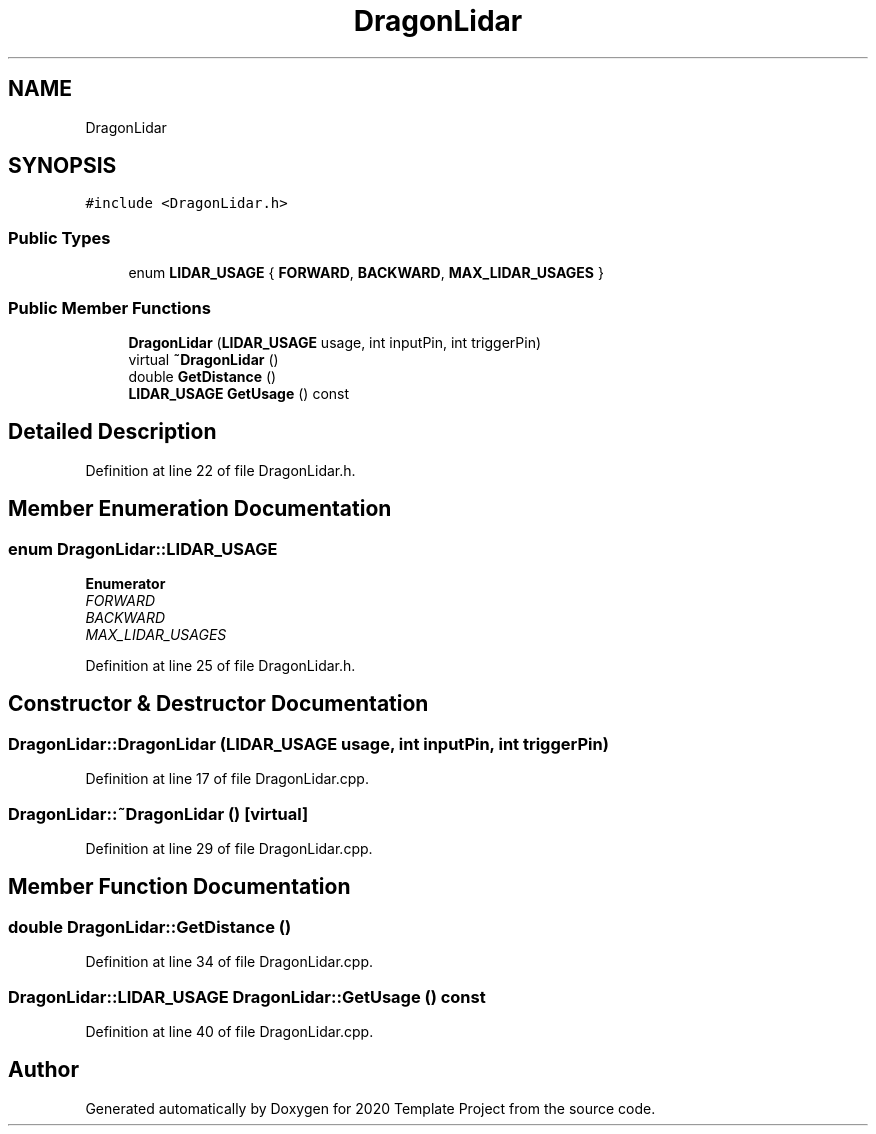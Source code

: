 .TH "DragonLidar" 3 "Thu Oct 31 2019" "2020 Template Project" \" -*- nroff -*-
.ad l
.nh
.SH NAME
DragonLidar
.SH SYNOPSIS
.br
.PP
.PP
\fC#include <DragonLidar\&.h>\fP
.SS "Public Types"

.in +1c
.ti -1c
.RI "enum \fBLIDAR_USAGE\fP { \fBFORWARD\fP, \fBBACKWARD\fP, \fBMAX_LIDAR_USAGES\fP }"
.br
.in -1c
.SS "Public Member Functions"

.in +1c
.ti -1c
.RI "\fBDragonLidar\fP (\fBLIDAR_USAGE\fP usage, int inputPin, int triggerPin)"
.br
.ti -1c
.RI "virtual \fB~DragonLidar\fP ()"
.br
.ti -1c
.RI "double \fBGetDistance\fP ()"
.br
.ti -1c
.RI "\fBLIDAR_USAGE\fP \fBGetUsage\fP () const"
.br
.in -1c
.SH "Detailed Description"
.PP 
Definition at line 22 of file DragonLidar\&.h\&.
.SH "Member Enumeration Documentation"
.PP 
.SS "enum \fBDragonLidar::LIDAR_USAGE\fP"

.PP
\fBEnumerator\fP
.in +1c
.TP
\fB\fIFORWARD \fP\fP
.TP
\fB\fIBACKWARD \fP\fP
.TP
\fB\fIMAX_LIDAR_USAGES \fP\fP
.PP
Definition at line 25 of file DragonLidar\&.h\&.
.SH "Constructor & Destructor Documentation"
.PP 
.SS "DragonLidar::DragonLidar (\fBLIDAR_USAGE\fP usage, int inputPin, int triggerPin)"

.PP
Definition at line 17 of file DragonLidar\&.cpp\&.
.SS "DragonLidar::~DragonLidar ()\fC [virtual]\fP"

.PP
Definition at line 29 of file DragonLidar\&.cpp\&.
.SH "Member Function Documentation"
.PP 
.SS "double DragonLidar::GetDistance ()"

.PP
Definition at line 34 of file DragonLidar\&.cpp\&.
.SS "\fBDragonLidar::LIDAR_USAGE\fP DragonLidar::GetUsage () const"

.PP
Definition at line 40 of file DragonLidar\&.cpp\&.

.SH "Author"
.PP 
Generated automatically by Doxygen for 2020 Template Project from the source code\&.
